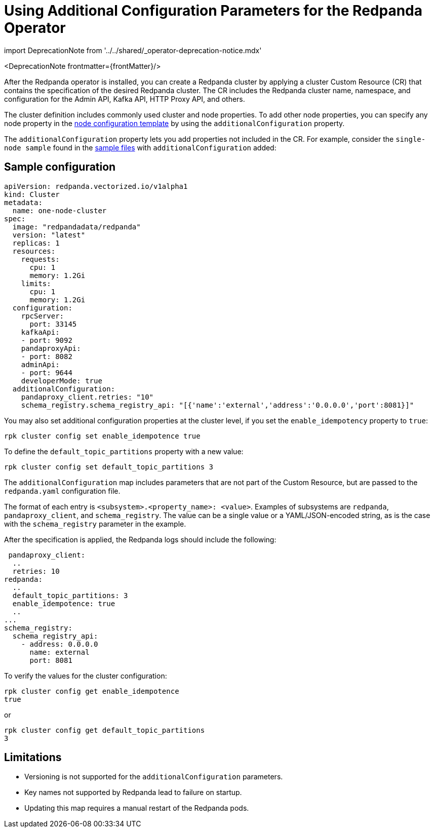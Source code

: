 = Using Additional Configuration Parameters for the Redpanda Operator
:description: Additional configuration parameters for the Redpanda operator.
:linkRoot: ../../../

import DeprecationNote from '../../shared/_operator-deprecation-notice.mdx'

<DeprecationNote frontmatter=\{frontMatter}/>

After the Redpanda operator is installed, you can create a Redpanda cluster by applying a cluster Custom Resource (CR) that contains the specification of the desired Redpanda cluster. The CR includes the Redpanda cluster name, namespace, and configuration for the Admin API, Kafka API, HTTP Proxy API, and others.

The cluster definition includes commonly used cluster and node properties. To add other node properties, you can specify any node property in the xref:node-configuration-sample:.adoc[node configuration template] by using the `additionalConfiguration` property.

The `additionalConfiguration` property lets you add properties not included in the CR.
For example, consider the `single-node sample` found in the https://github.com/redpanda-data/redpanda/tree/dev/src/go/k8s/config/samples[sample files] with `additionalConfiguration` added:

== Sample configuration

[,yaml]
----
apiVersion: redpanda.vectorized.io/v1alpha1
kind: Cluster
metadata:
  name: one-node-cluster
spec:
  image: "redpandadata/redpanda"
  version: "latest"
  replicas: 1
  resources:
    requests:
      cpu: 1
      memory: 1.2Gi
    limits:
      cpu: 1
      memory: 1.2Gi
  configuration:
    rpcServer:
      port: 33145
    kafkaApi:
    - port: 9092
    pandaproxyApi:
    - port: 8082
    adminApi:
    - port: 9644
    developerMode: true
  additionalConfiguration:
    pandaproxy_client.retries: "10"
    schema_registry.schema_registry_api: "[{'name':'external','address':'0.0.0.0','port':8081}]"
----

You may also set additional configuration properties at the cluster level, if you set the `enable_idempotency` property to `true`:

[,bash]
----
rpk cluster config set enable_idempotence true
----

To define the `default_topic_partitions` property with a new value:

[,bash]
----
rpk cluster config set default_topic_partitions 3
----

The `additionalConfiguration` map includes parameters that are not part of the Custom Resource, but are passed to the `redpanda.yaml` configuration file.

The format of each entry is `<subsystem>.<property_name>: <value>`. Examples of subsystems are `redpanda`, `pandaproxy_client`, and `schema_registry`. The value can be a single value or a YAML/JSON-encoded string, as is the case with the `schema_registry` parameter in the example.

After the specification is applied, the Redpanda logs should include the following:

[,yaml]
----
 pandaproxy_client:
  ..
  retries: 10
redpanda:
  ..
  default_topic_partitions: 3
  enable_idempotence: true
  ..
...
schema_registry:
  schema_registry_api:
    - address: 0.0.0.0
      name: external
      port: 8081
----

To verify the values for the cluster configuration:

[,bash]
----
rpk cluster config get enable_idempotence
true
----

or

[,bash]
----
rpk cluster config get default_topic_partitions
3
----

== Limitations

* Versioning is not supported for the `additionalConfiguration` parameters.
* Key names not supported by Redpanda lead to failure on startup.
* Updating this map requires a manual restart of the Redpanda pods.
